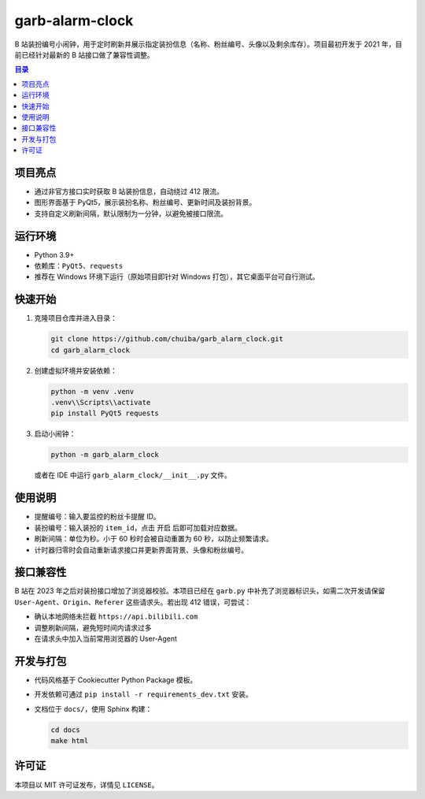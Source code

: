 ================
garb-alarm-clock
================

B 站装扮编号小闹钟，用于定时刷新并展示指定装扮信息（名称、粉丝编号、头像以及剩余库存）。项目最初开发于 2021 年，目前已经针对最新的 B 站接口做了兼容性调整。

.. contents:: 目录
   :local:
   :depth: 2

项目亮点
========

* 通过非官方接口实时获取 B 站装扮信息，自动绕过 412 限流。
* 图形界面基于 PyQt5，展示装扮名称、粉丝编号、更新时间及装扮背景。
* 支持自定义刷新间隔，默认限制为一分钟，以避免被接口限流。

运行环境
========

* Python 3.9+
* 依赖库：``PyQt5``、``requests``
* 推荐在 Windows 环境下运行（原始项目即针对 Windows 打包），其它桌面平台可自行测试。

快速开始
========

1. 克隆项目仓库并进入目录：

   .. code-block:: console

      git clone https://github.com/chuiba/garb_alarm_clock.git
      cd garb_alarm_clock

2. 创建虚拟环境并安装依赖：

   .. code-block:: console

      python -m venv .venv
      .venv\\Scripts\\activate
      pip install PyQt5 requests

3. 启动小闹钟：

   .. code-block:: console

      python -m garb_alarm_clock

   或者在 IDE 中运行 ``garb_alarm_clock/__init__.py`` 文件。

使用说明
========

* ``提醒编号``：输入要监控的粉丝卡提醒 ID。
* ``装扮编号``：输入装扮的 ``item_id``，点击 ``开启`` 后即可加载对应数据。
* ``刷新间隔``：单位为秒。小于 60 秒时会被自动重置为 60 秒，以防止频繁请求。
* 计时器归零时会自动重新请求接口并更新界面背景、头像和粉丝编号。

接口兼容性
==========

B 站在 2023 年之后对装扮接口增加了浏览器校验。本项目已经在 ``garb.py`` 中补充了浏览器标识头，如需二次开发请保留 ``User-Agent``、``Origin``、``Referer`` 这些请求头。若出现 412 错误，可尝试：

* 确认本地网络未拦截 ``https://api.bilibili.com``
* 调整刷新间隔，避免短时间内请求过多
* 在请求头中加入当前常用浏览器的 User-Agent

开发与打包
==========

* 代码风格基于 Cookiecutter Python Package 模板。
* 开发依赖可通过 ``pip install -r requirements_dev.txt`` 安装。
* 文档位于 ``docs/``，使用 Sphinx 构建：

  .. code-block:: console

     cd docs
     make html

许可证
======

本项目以 MIT 许可证发布，详情见 ``LICENSE``。

